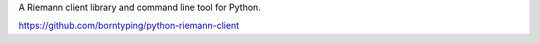 A Riemann client library and command line tool for Python.

https://github.com/borntyping/python-riemann-client

